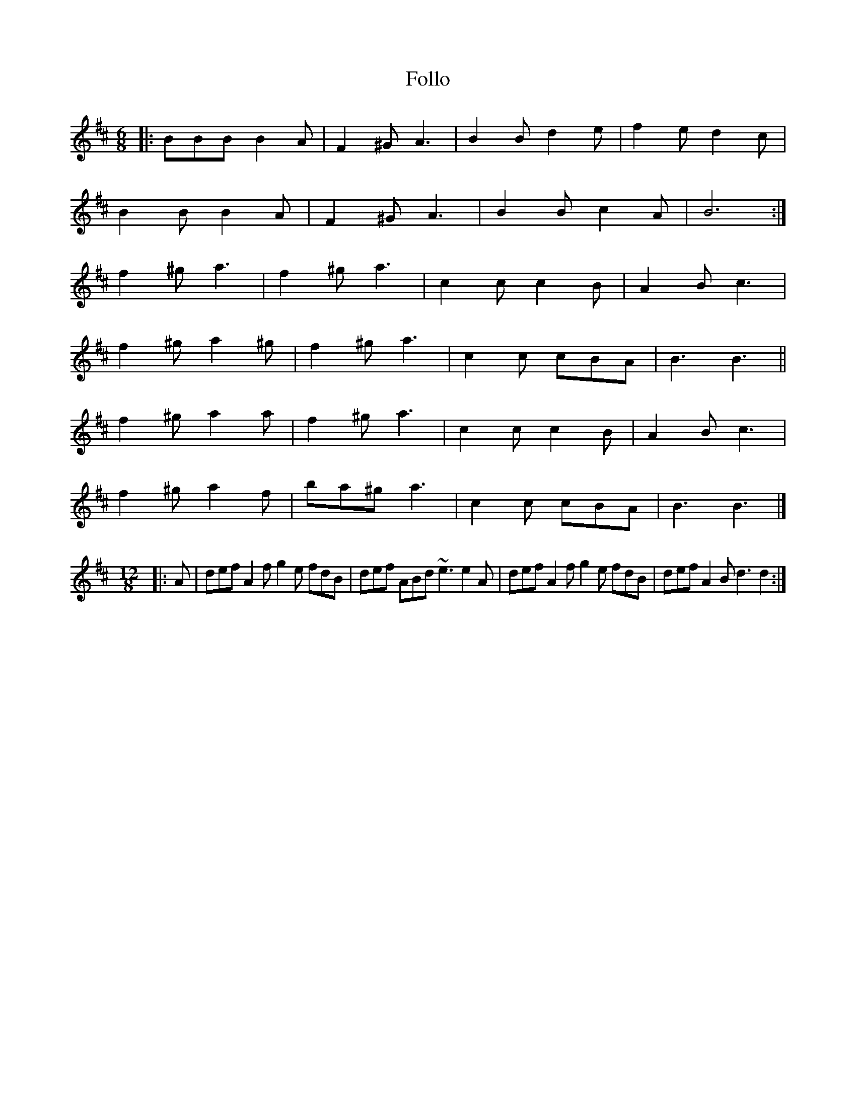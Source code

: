 X: 147
T: Follo
M:6/8
R:jig
L:1/8
Z:added by Alf 
K:Bm
|:BBB B2A|F2^G A3| B2B d2e|f2e d2c|
B2B B2A|F2^G A3| B2B c2A|B6:|
f2^g a3| f2^g a3| c2c c2B|A2B c3|
f2^g a2^g|f2^g a3| c2c cBA|B3 B3||
f2^g a2a|f2^g a3| c2c c2B|A2B c3|
f2^g a2f|ba^g a3| c2c cBA|B3 B3|]
M:12/8
|:A|def A2f g2e fdB|def ABd ~e3 e2A|\
def A2f g2e fdB|def A2B d3 d2:|
